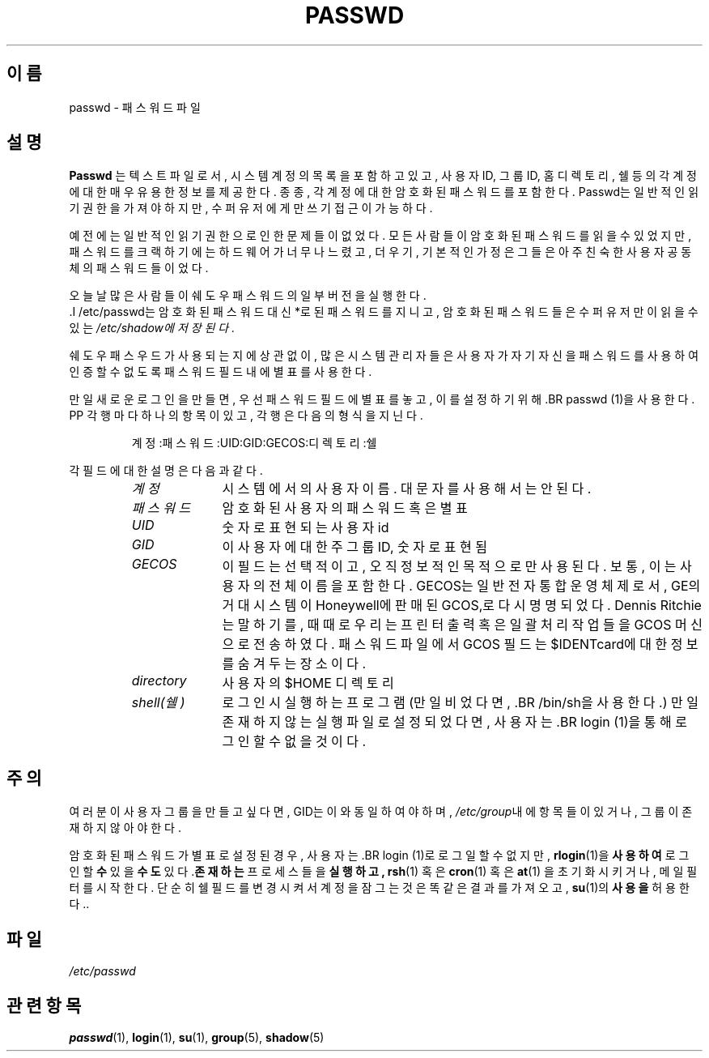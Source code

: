 .\"$Id: passwd.5,v 1.4 2005/12/01 20:38:27 kloczek Exp $
.\" This is free documentation; you can redistribute it and/or
.\" modify it under the terms of the GNU General Public License as
.\" published by the Free Software Foundation; either version 2 of
.\" the License, or (at your option) any later version.
.\"
.\" The GNU General Public License's references to "object code"
.\" and "executables" are to be interpreted as the output of any
.\" document formatting or typesetting system, including
.\" intermediate and printed output.
.\"
.\" This manual is distributed in the hope that it will be useful,
.\" but WITHOUT ANY WARRANTY; without even the implied warranty of
.\" MERCHANTABILITY or FITNESS FOR A PARTICULAR PURPOSE.  See the
.\" GNU General Public License for more details.
.\"
.\" You should have received a copy of the GNU General Public
.\" License along with this manual; if not, write to the Free
.\" Software Foundation, Inc., 59 Temple Place, Suite 330, Boston, MA 02111,
.\" USA.
.\"
.\" Modified Sun Jul 25 10:46:28 1993 by Rik Faith (faith@cs.unc.edu)
.\" Modified Sun Aug 21 18:12:27 1994 by Rik Faith (faith@cs.unc.edu)
.\" Modified Sun Jun 18 01:53:57 1995 by Andries Brouwer (aeb@cwi.nl)
.\" Modified Mon Jan  5 20:24:40 MET 1998 by Michael Haardt
.\"  (michael@cantor.informatik.rwth-aachen.de)
.\"
.\" 한국어 번역 : ASPLINUX<man@asp-linux.co.kr>    2000년 7월 29일
.\"
.TH PASSWD 5 "January 5, 1998" "" "File formats"
.SH 이름
passwd \- 패스워드 파일 
.SH 설명
.B Passwd
는 텍스트 파일로서, 시스템 계정의 목록을 포함하고 있고, 사용자 ID, 그룹 
ID, 홈 디렉토리, 쉘 등의 각 계정에 대한 매우 유용한 정보를 제공한다. 
종종, 각 계정에 대한 암호화된 패스워드를 포함한다. 
Passwd는 일반적인 읽기 권한을 가져야 하지만, 수퍼 유저에게만 쓰기 접근이
가능하다. 
.PP
예전에는 일반적인 읽기 권한으로인한 문제들이 없었다. 모든 사람들이
암호화된 패스워드를 읽을 수 있었지만, 패스워드를 크랙하기에는 하드웨어가
너무나 느렸고, 더우기, 기본적인 가정은 그들은 아주 친숙한 사용자
공동체의 패스워드들이었다. 

오늘날 많은 사람들이 쉐도우 패스워드의 일부 버전을 실행한다.
 .I /etc/passwd는 암호화된  패스워드 대신 *로 된
패스워드를 지니고, 암호화된 패스워드들은 수퍼유저만이 읽을 수 있는
.I /etc/shadow에 저장된다. 
.PP
쉐도우 패스우드가 사용되는지에 상관없이, 많은 시스템 관리자들은 사용자가
자기 자신을 패스워드를 사용하여 인증할 수 없도록 패스워드 필드내에 
별표를 사용한다. 

.PP
만일 새로운 로그인을 만들면, 우선 패스워드 필드에 별표를 놓고, 이를
설정하기 위해 .BR passwd (1)을 사용한다. 
PP
각 행마다 하나의 항목이 있고, 각 행은 다음의 형식을 지닌다. 
.sp
.RS
계정:패스워드:UID:GID:GECOS:디렉토리:쉘
.RE
.sp
각 필드에 대한 설명은 다음과 같다. 
.sp
.RS
.TP 1.0in
.I 계정
시스템에서의 사용자 이름. 대문자를 사용해서는 안된다. 
.TP
.I 패스워드
암호화된 사용자의 패스워드 혹은 별표
.TP
.I UID
숫자로 표현되는 사용자 id
.TP
.I GID
이 사용자에 대한 주 그룹 ID, 숫자로 표현됨
.TP
.I GECOS
이 필드는 선택적이고, 오직 정보적인 목적으로만 사용된다. 보통, 이는
사용자의 전체 이름을 포함한다. GECOS는 일반 전자 통합 운영체제로서, 
GE의 거대 시스템이 Honeywell에 판매된 GCOS,로 다시 명명되었다. Dennis
Ritchie는 말하기를, 때때로 우리는 프린터 출력 혹은 일괄 처리 작업들을
GCOS 머신으로 전송하였다. 패스워드 파일에서 GCOS 필드는 $IDENTcard에 대한 
정보를 숨겨두는 장소이다.
.TP
.I directory 
사용자의 $HOME 디렉토리
.TP
.I shell(쉘)
로그인시 실행하는 프로그램(만일 비었다면, .BR /bin/sh을 사용한다.)
만일 존재하지 않는 실행파일로 설정되었다면, 사용자는 .BR login (1)을 통해
로그인 할 수 없을 것이다.

.RE
.SH 주의
여러분이 사용자 그룹을 만들고 싶다면, GID는 이와 동일하여야 하며, 
\fI/etc/group\fP내에 항목들이 있거나, 그룹이 존재하지 않아야 한다. 
.PP
암호화된 패스워드가 별표로 설정된 경우, 사용자는 .BR login (1)로 로그일 할 수 없지만, 
.BR rlogin (1)을 사용하여 로그인할 수 있을 수도 있다. 존재하는 프로세스들을 실행하고,
.BR rsh (1)
혹은
.BR cron (1)
혹은
.BR at (1)
을 초기화시키거나, 메일 필터를 시작한다. 
단순히 쉘 필드를 변경시켜서 계정을 잠그는 것은 똑같은 결과를 가져오고, 
.BR su (1)의 사용을 허용한다..
.SH 파일
.I /etc/passwd
.SH 관련 항목
.BR passwd (1),
.BR login (1),
.BR su (1),
.BR group (5),
.BR shadow (5)
